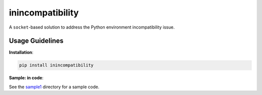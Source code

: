 inincompatibility
=================

A ``socket``-based solution to address the Python environment incompatibility issue.

Usage Guidelines
----------------

**Installation**:

.. code:: shell

    pip install inincompatibility

**Sample: in code**:

See the `sample1 <https://github.com/userElaina/inincompatibility/tree/main/sample1>`__ directory for a sample code.
